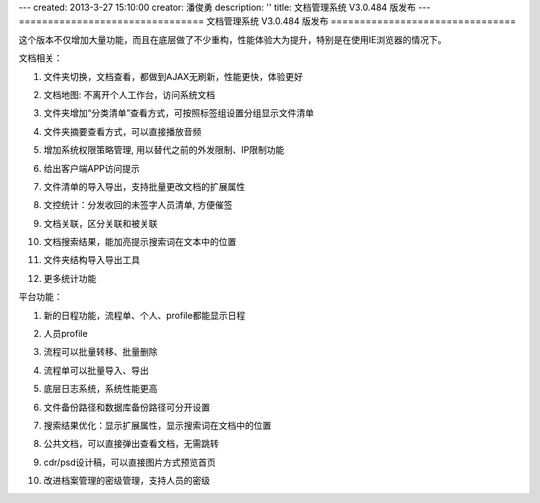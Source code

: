 ---
created: 2013-3-27 15:10:00
creator: 潘俊勇
description: ''
title: 文档管理系统 V3.0.484 版发布
---
================================
文档管理系统 V3.0.484 版发布
================================

这个版本不仅增加大量功能，而且在底层做了不少重构，性能体验大为提升，特别是在使用IE浏览器的情况下。

文档相关：

#. 文件夹切换，文档查看，都做到AJAX无刷新，性能更快，体验更好
#. 文档地图: 不离开个人工作台，访问系统文档

   .. image:: img/v484-filemap.png
      :width: 600

#. 文件夹增加“分类清单”查看方式，可按照标签组设置分组显示文件清单

   .. image:: img/v484-facetag.png
      :width: 600

#. 文件夹摘要查看方式，可以直接播放音频
#. 增加系统权限策略管理, 用以替代之前的外发限制、IP限制功能

   .. image:: img/v484-policy.png
      :width: 600

#. 给出客户端APP访问提示

   .. image:: img/v484-mobile.png

#. 文件清单的导入导出，支持批量更改文档的扩展属性

   .. image:: img/v484-fileimport.png
      :width: 600

#. 文控统计：分发收回的未签字人员清单, 方便催签
#. 文档关联，区分关联和被关联
#. 文档搜索结果，能加亮提示搜索词在文本中的位置
#. 文件夹结构导入导出工具
#. 更多统计功能

平台功能：

#. 新的日程功能，流程单、个人、profile都能显示日程

   .. image:: img/v484-calendar.png
      :width: 600

#. 人员profile

   .. image:: img/v484-profile.png
      :width: 600

#. 流程可以批量转移、批量删除

   .. image:: img/v484-batch-flow.png
      :width: 600

#. 流程单可以批量导入、导出

   .. image:: img/v484-flow-import.png
      :width: 600

#. 底层日志系统，系统性能更高
#. 文件备份路径和数据库备份路径可分开设置
#. 搜索结果优化：显示扩展属性，显示搜索词在文档中的位置
#. 公共文档，可以直接弹出查看文档，无需跳转
#. cdr/psd设计稿，可以直接图片方式预览首页
#. 改进档案管理的密级管理，支持人员的密级
